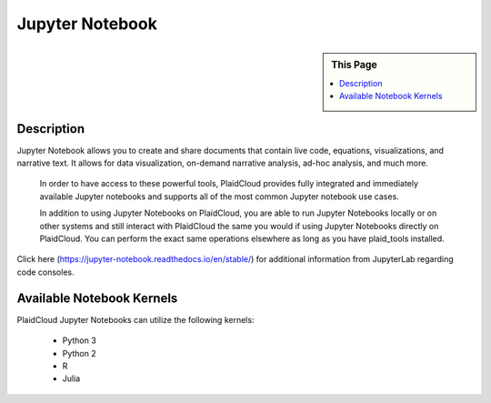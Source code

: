 .. sectionauthor:: Genova Morel <genova.morel@tartansolutions.com>
.. sectionauthor:: Paul Morel <paul.morel@tartansolutions.com>

Jupyter Notebook
================

.. sidebar:: This Page

   .. contents::
      :local:
      
Description
-----------

Jupyter Notebook allows you to create and share documents that contain live code, equations, visualizations, and
narrative text. It allows for data visualization, on-demand narrative analysis, ad-hoc analysis, and much more.

 In order to have access to these powerful tools, PlaidCloud provides fully integrated and immediately available
 Jupyter notebooks and supports all of the most common Jupyter notebook use cases.

 In addition to using Jupyter Notebooks on PlaidCloud, you are able to run Jupyter Notebooks locally or on other
 systems and still interact with PlaidCloud the same you would if using Jupyter Notebooks directly on PlaidCloud.
 You can perform the exact same operations elsewhere as long as you have plaid_tools installed.

Click here (https://jupyter-notebook.readthedocs.io/en/stable/) for additional information from JupyterLab regarding code consoles.

.. todo:: Instructions and screenshots to augment the official documentation coming soon

Available Notebook Kernels
--------------------------

PlaidCloud Jupyter Notebooks can utilize the following kernels:

 - Python 3
 - Python 2
 - R
 - Julia
